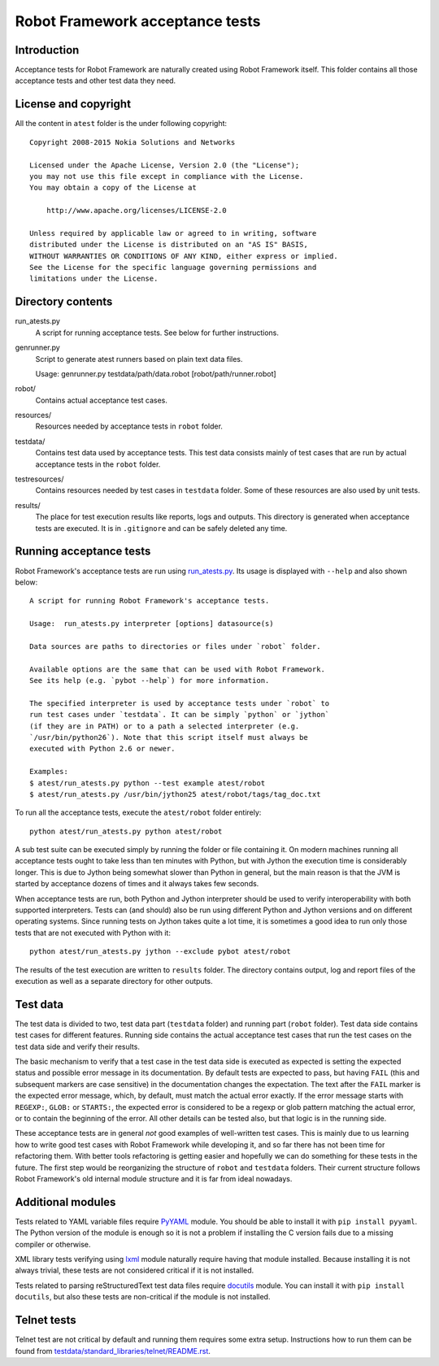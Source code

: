 Robot Framework acceptance tests
================================

Introduction
------------

Acceptance tests for Robot Framework are naturally created using Robot
Framework itself. This folder contains all those acceptance tests and other
test data they need.

License and copyright
---------------------

All the content in ``atest`` folder is the under following copyright::

    Copyright 2008-2015 Nokia Solutions and Networks

    Licensed under the Apache License, Version 2.0 (the "License");
    you may not use this file except in compliance with the License.
    You may obtain a copy of the License at

        http://www.apache.org/licenses/LICENSE-2.0

    Unless required by applicable law or agreed to in writing, software
    distributed under the License is distributed on an "AS IS" BASIS,
    WITHOUT WARRANTIES OR CONDITIONS OF ANY KIND, either express or implied.
    See the License for the specific language governing permissions and
    limitations under the License.

Directory contents
------------------

run_atests.py
    A script for running acceptance tests. See below for further instructions.

genrunner.py
    Script to generate atest runners based on plain text data files.

    Usage:  genrunner.py testdata/path/data.robot [robot/path/runner.robot]

robot/
    Contains actual acceptance test cases.

resources/
    Resources needed by acceptance tests in ``robot`` folder.

testdata/
    Contains test data used by acceptance tests. This test data consists
    mainly of test cases that are run by actual acceptance tests in
    the ``robot`` folder.

testresources/
    Contains resources needed by test cases in ``testdata`` folder.
    Some of these resources are also used by unit tests.

results/
    The place for test execution results like reports, logs and outputs.
    This directory is generated when acceptance tests are executed. It
    is in ``.gitignore`` and can be safely deleted any time.

Running acceptance tests
------------------------

Robot Framework's acceptance tests are run using `<run_atests.py>`__. Its
usage is displayed with ``--help`` and also shown below::

    A script for running Robot Framework's acceptance tests.

    Usage:  run_atests.py interpreter [options] datasource(s)

    Data sources are paths to directories or files under `robot` folder.

    Available options are the same that can be used with Robot Framework.
    See its help (e.g. `pybot --help`) for more information.

    The specified interpreter is used by acceptance tests under `robot` to
    run test cases under `testdata`. It can be simply `python` or `jython`
    (if they are in PATH) or to a path a selected interpreter (e.g.
    `/usr/bin/python26`). Note that this script itself must always be
    executed with Python 2.6 or newer.

    Examples:
    $ atest/run_atests.py python --test example atest/robot
    $ atest/run_atests.py /usr/bin/jython25 atest/robot/tags/tag_doc.txt

To run all the acceptance tests, execute the ``atest/robot`` folder entirely::

    python atest/run_atests.py python atest/robot

A sub test suite can be executed simply by running the folder or file
containing it. On modern machines running all acceptance tests ought to
take less than ten minutes with Python, but with Jython the execution time
is considerably longer. This is due to Jython being somewhat slower than
Python in general, but the main reason is that the JVM is started by
acceptance dozens of times and it always takes few seconds.

When acceptance tests are run, both Python and Jython interpreter should be
used to verify interoperability with both supported interpreters. Tests
can (and should) also be run using different Python and Jython versions and
on different operating systems. Since running tests on Jython takes quite a
lot time, it is sometimes a good idea to run only those tests that are not
executed with Python with it::

    python atest/run_atests.py jython --exclude pybot atest/robot

The results of the test execution are written to ``results`` folder. The
directory contains output, log and report files of the execution as
well as a separate directory for other outputs.

Test data
---------

The test data is divided to two, test data part (``testdata`` folder) and
running part (``robot`` folder). Test data side contains test cases for
different features. Running side contains the actual acceptance test cases
that run the test cases on the test data side and verify their results.

The basic mechanism to verify that a test case in the test data side is
executed as expected is setting the expected status and possible error
message in its documentation. By default tests are expected to pass, but
having ``FAIL`` (this and subsequent markers are case sensitive) in the
documentation changes the expectation. The text after the ``FAIL`` marker
is the expected error message, which, by default, must match the actual
error exactly. If the error message starts with ``REGEXP:``, ``GLOB:`` or
``STARTS:``, the expected error is considered to be a regexp or glob pattern
matching the actual error, or to contain the beginning of the error. All
other details can be tested also, but that logic is in the running side.

These acceptance tests are in general *not* good examples of
well-written test cases. This is mainly due to us learning how to
write good test cases with Robot Framework while developing it, and so
far there has not been time for refactoring them. With better tools
refactoring is getting easier and hopefully we can do something for
these tests in the future. The first step would be reorganizing the
structure of ``robot`` and ``testdata`` folders. Their current structure
follows Robot Framework's old internal module structure and it is far
from ideal nowadays.

Additional modules
------------------

Tests related to YAML variable files require `PyYAML <http://pyyaml.org/>`_
module. You should be able to install it with ``pip install pyyaml``.
The Python version of the module is enough so it is not a problem if
installing the C version fails due to a missing compiler or otherwise.

XML library tests verifying using `lxml <http://lxml.de/>`_ module naturally
require having that module installed. Because installing it is not always
trivial, these tests are not considered critical if it is not installed.

Tests related to parsing reStructuredText test data files require
`docutils <http://docutils.sourceforge.net/>`_ module. You can install it
with ``pip install docutils``, but also these tests are non-critical if
the module is not installed.

Telnet tests
------------

Telnet test are not critical by default and running them requires some
extra setup. Instructions how to run them can be found from
`<testdata/standard_libraries/telnet/README.rst>`_.
